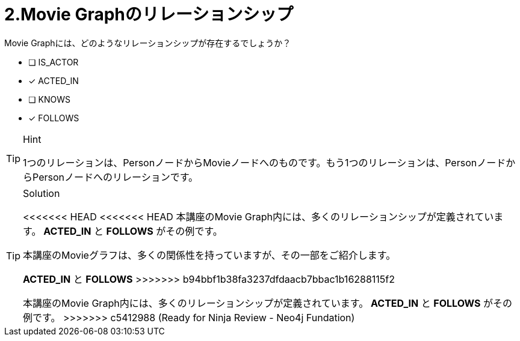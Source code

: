 :id: q2
[#{id}.question]
= 2.Movie Graphのリレーションシップ

Movie Graphには、どのようなリレーションシップが存在するでしょうか？

 * [ ] IS_ACTOR
 * [x] ACTED_IN
 * [ ] KNOWS
 * [x] FOLLOWS

[TIP,role=hint]
.Hint
====
1つのリレーションは、PersonノードからMovieノードへのものです。もう1つのリレーションは、PersonノードからPersonノードへのリレーションです。
====

[TIP,role=solution]
.Solution
====
<<<<<<< HEAD
<<<<<<< HEAD
本講座のMovie Graph内には、多くのリレーションシップが定義されています。** ACTED_IN** と **FOLLOWS** がその例です。
=======
本講座のMovieグラフは、多くの関係性を持っていますが、その一部をご紹介します。

**ACTED_IN** と **FOLLOWS**
>>>>>>> b94bbf1b38fa3237dfdaacb7bbac1b16288115f2
=======
本講座のMovie Graph内には、多くのリレーションシップが定義されています。** ACTED_IN** と **FOLLOWS** がその例です。
>>>>>>> c5412988 (Ready for Ninja Review - Neo4j Fundation)
====